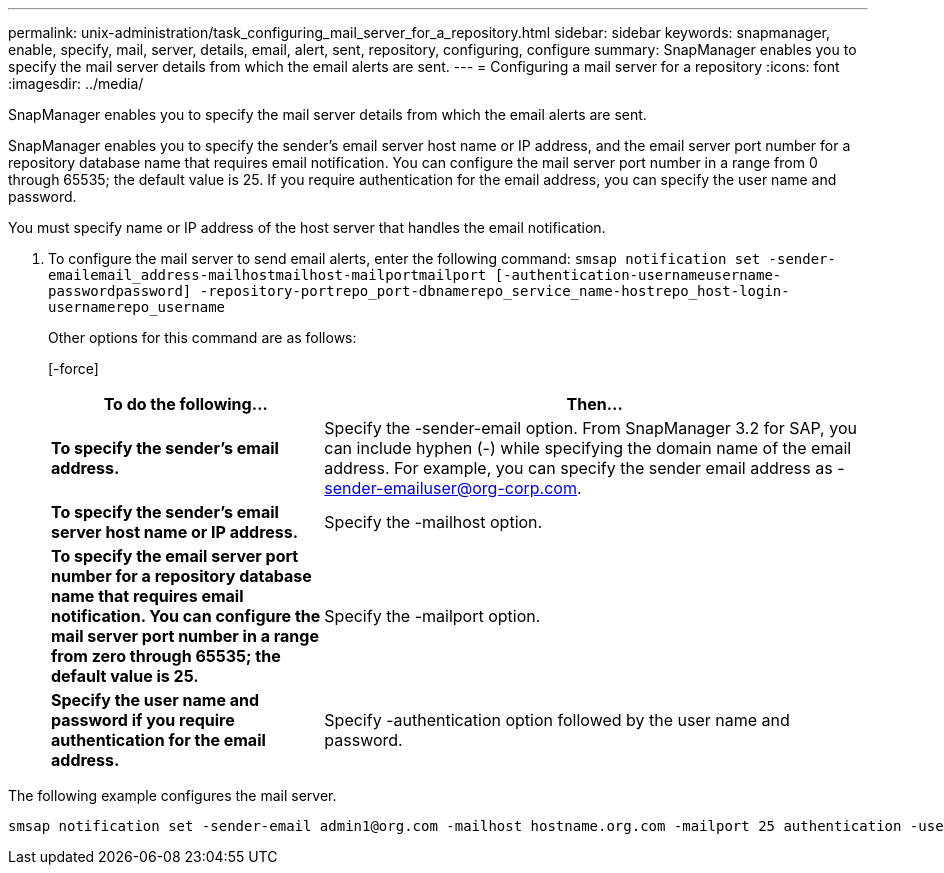 ---
permalink: unix-administration/task_configuring_mail_server_for_a_repository.html
sidebar: sidebar
keywords: snapmanager, enable, specify, mail, server, details, email, alert, sent, repository, configuring, configure
summary: SnapManager enables you to specify the mail server details from which the email alerts are sent.
---
= Configuring a mail server for a repository
:icons: font
:imagesdir: ../media/

[.lead]
SnapManager enables you to specify the mail server details from which the email alerts are sent.

SnapManager enables you to specify the sender's email server host name or IP address, and the email server port number for a repository database name that requires email notification. You can configure the mail server port number in a range from 0 through 65535; the default value is 25. If you require authentication for the email address, you can specify the user name and password.

You must specify name or IP address of the host server that handles the email notification.

. To configure the mail server to send email alerts, enter the following command: `smsap notification set -sender-emailemail_address-mailhostmailhost-mailportmailport [-authentication-usernameusername-passwordpassword] -repository-portrepo_port-dbnamerepo_service_name-hostrepo_host-login-usernamerepo_username`
+
Other options for this command are as follows:
+
[-force]
+
[quiet \| -verbose]
+
[cols="2a,4a" options="header"]
|===
| To do the following...| Then...
a|
*To specify the sender's email address.*
a|
Specify the -sender-email option. From SnapManager 3.2 for SAP, you can include hyphen (-) while specifying the domain name of the email address. For example, you can specify the sender email address as -sender-emailuser@org-corp.com.
a|
*To specify the sender's email server host name or IP address.*
a|
Specify the -mailhost option.
a|
*To specify the email server port number for a repository database name that requires email notification. You can configure the mail server port number in a range from zero through 65535; the default value is 25.*
a|
Specify the -mailport option.
a|
*Specify the user name and password if you require authentication for the email address.*
a|
Specify -authentication option followed by the user name and password.
|===

The following example configures the mail server.

----
smsap notification set -sender-email admin1@org.com -mailhost hostname.org.com -mailport 25 authentication -username admin1 -password admin1 -repository -port 1521 -dbname SMSAPREPO -host hotspur -login -username grabal21 -verbose
----
